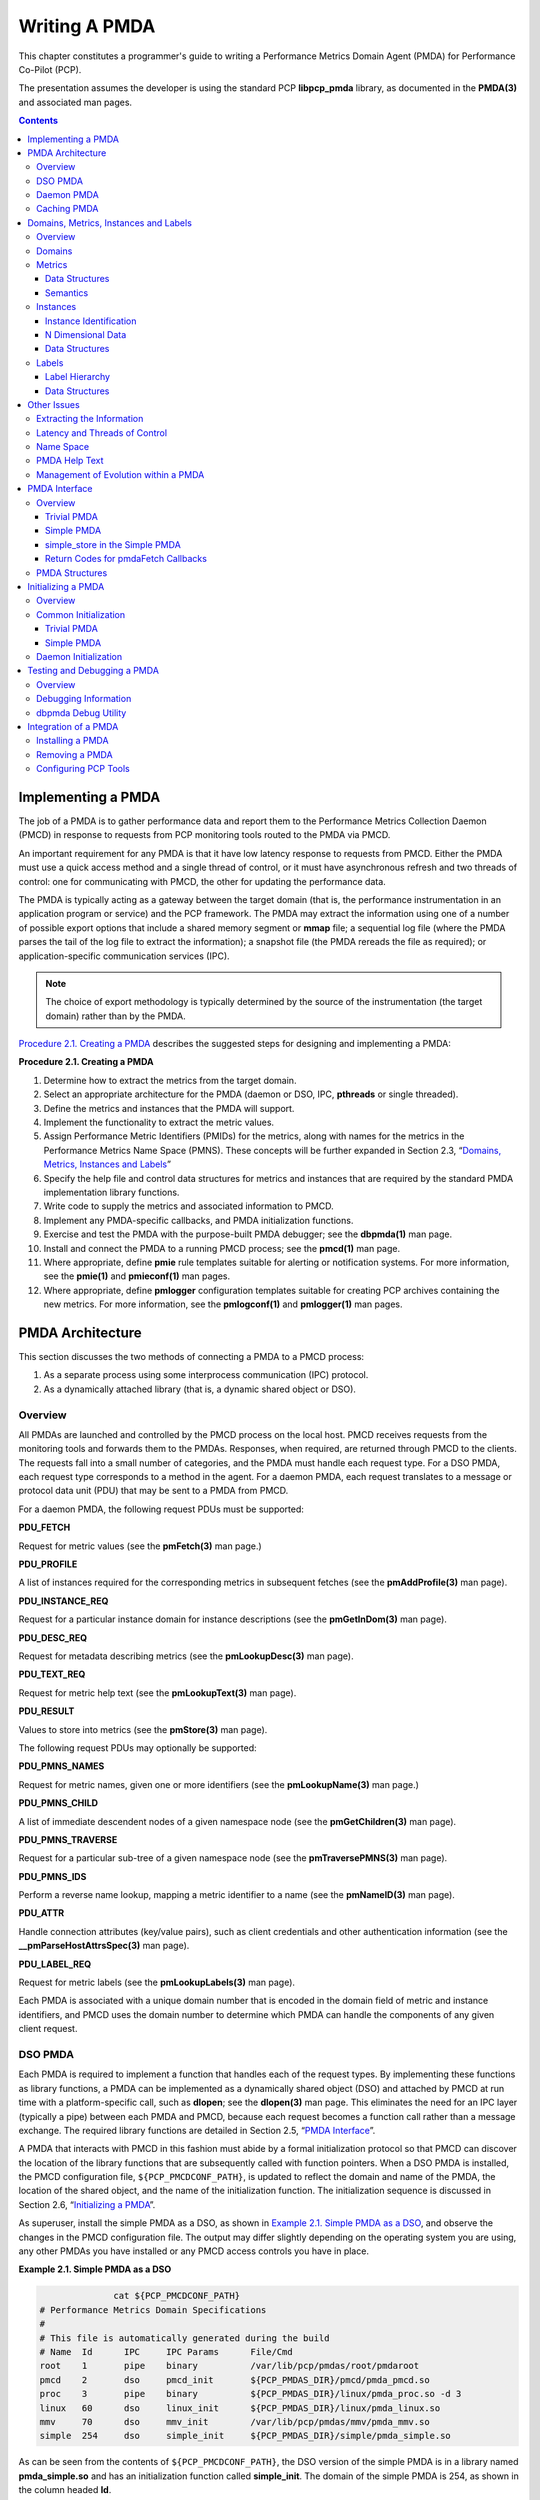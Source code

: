 .. _WritingPMDA:

Writing A PMDA
################

This chapter constitutes a programmer's guide to writing a Performance Metrics Domain Agent (PMDA) for Performance Co-Pilot (PCP).

The presentation assumes the developer is using the standard PCP **libpcp_pmda** library, as documented in the **PMDA(3)** and associated man pages.

.. contents::

Implementing a PMDA
*********************
The job of a PMDA is to gather performance data and report them to the Performance Metrics Collection Daemon (PMCD) in response to requests from PCP monitoring 
tools routed to the PMDA via PMCD.

An important requirement for any PMDA is that it have low latency response to requests from PMCD. Either the PMDA must use a quick access method and a single 
thread of control, or it must have asynchronous refresh and two threads of control: one for communicating with PMCD, the other for updating the performance data.

The PMDA is typically acting as a gateway between the target domain (that is, the performance instrumentation in an application program or service) and the PCP 
framework. The PMDA may extract the information using one of a number of possible export options that include a shared memory segment or **mmap** file; a sequential 
log file (where the PMDA parses the tail of the log file to extract the information); a snapshot file (the PMDA rereads the file as required); or application-specific 
communication services (IPC).

.. note:: The choice of export methodology is typically determined by the source of the instrumentation (the target domain) rather than by the PMDA.

`Procedure 2.1. Creating a PMDA`_ describes the suggested steps for designing and implementing a PMDA:

.. _Procedure 2.1. Creating a PMDA:

**Procedure 2.1. Creating a PMDA**

1. Determine how to extract the metrics from the target domain.

2. Select an appropriate architecture for the PMDA (daemon or DSO, IPC, **pthreads** or single threaded).

3. Define the metrics and instances that the PMDA will support.

4. Implement the functionality to extract the metric values.

5. Assign Performance Metric Identifiers (PMIDs) for the metrics, along with names for the metrics in the Performance Metrics Name Space (PMNS). These concepts 
   will be further expanded in Section 2.3, “`Domains, Metrics, Instances and Labels`_”

6. Specify the help file and control data structures for metrics and instances that are required by the standard PMDA implementation library functions.

7. Write code to supply the metrics and associated information to PMCD.

8. Implement any PMDA-specific callbacks, and PMDA initialization functions.

9. Exercise and test the PMDA with the purpose-built PMDA debugger; see the **dbpmda(1)** man page.

10. Install and connect the PMDA to a running PMCD process; see the **pmcd(1)** man page.

11. Where appropriate, define **pmie** rule templates suitable for alerting or notification systems. For more information, see the **pmie(1)** and **pmieconf(1)** man pages.

12. Where appropriate, define **pmlogger** configuration templates suitable for creating PCP archives containing the new metrics. For more information, see the 
    **pmlogconf(1)** and **pmlogger(1)** man pages.

⁠PMDA Architecture
******************

This section discusses the two methods of connecting a PMDA to a PMCD process:

1. As a separate process using some interprocess communication (IPC) protocol.

2. As a dynamically attached library (that is, a dynamic shared object or DSO).

Overview
==========

All PMDAs are launched and controlled by the PMCD process on the local host. PMCD receives requests from the monitoring tools and forwards them to the PMDAs. 
Responses, when required, are returned through PMCD to the clients. The requests fall into a small number of categories, and the PMDA must handle each request type. 
For a DSO PMDA, each request type corresponds to a method in the agent. For a daemon PMDA, each request translates to a message or protocol data unit (PDU) that 
may be sent to a PMDA from PMCD.

For a daemon PMDA, the following request PDUs must be supported:

**PDU_FETCH**

Request for metric values (see the **pmFetch(3)** man page.)

**PDU_PROFILE**

A list of instances required for the corresponding metrics in subsequent fetches (see the **pmAddProfile(3)** man page).

**PDU_INSTANCE_REQ**

Request for a particular instance domain for instance descriptions (see the **pmGetInDom(3)** man page).

**PDU_DESC_REQ**

Request for metadata describing metrics (see the **pmLookupDesc(3)** man page).

**PDU_TEXT_REQ**

Request for metric help text (see the **pmLookupText(3)** man page).

**PDU_RESULT**

Values to store into metrics (see the **pmStore(3)** man page).

The following request PDUs may optionally be supported:

**PDU_PMNS_NAMES**

Request for metric names, given one or more identifiers (see the **pmLookupName(3)** man page.)

**PDU_PMNS_CHILD**

A list of immediate descendent nodes of a given namespace node (see the **pmGetChildren(3)** man page).

**PDU_PMNS_TRAVERSE**

Request for a particular sub-tree of a given namespace node (see the **pmTraversePMNS(3)** man page).

**PDU_PMNS_IDS**

Perform a reverse name lookup, mapping a metric identifier to a name (see the **pmNameID(3)** man page).

**PDU_ATTR**

Handle connection attributes (key/value pairs), such as client credentials and other authentication information (see the **__pmParseHostAttrsSpec(3)** man page).

**PDU_LABEL_REQ**

Request for metric labels (see the **pmLookupLabels(3)** man page).

Each PMDA is associated with a unique domain number that is encoded in the domain field of metric and instance identifiers, and PMCD uses the domain number to 
determine which PMDA can handle the components of any given client request.

DSO PMDA
==========

Each PMDA is required to implement a function that handles each of the request types. By implementing these functions as library functions, a PMDA can be 
implemented as a dynamically shared object (DSO) and attached by PMCD at run time with a platform-specific call, such as **dlopen**; see the **dlopen(3)** 
man page. This eliminates the need for an IPC layer (typically a pipe) between each PMDA and PMCD, because each request becomes a function call rather than 
a message exchange. The required library functions are detailed in Section 2.5, “`PMDA Interface`_”.

A PMDA that interacts with PMCD in this fashion must abide by a formal initialization protocol so that PMCD can discover the location of the library functions 
that are subsequently called with function pointers. When a DSO PMDA is installed, the PMCD configuration file, ``${PCP_PMCDCONF_PATH}``, is updated to reflect the 
domain and name of the PMDA, the location of the shared object, and the name of the initialization function. The initialization sequence is discussed in 
Section 2.6, “`Initializing a PMDA`_”.

As superuser, install the simple PMDA as a DSO, as shown in `Example 2.1. Simple PMDA as a DSO`_, and observe the changes in the PMCD configuration file. The 
output may differ slightly depending on the operating system you are using, any other PMDAs you have installed or any PMCD access controls you have in place.

.. _Example 2.1. Simple PMDA as a DSO:

**Example 2.1. Simple PMDA as a DSO**

.. sourcecode:: none

               cat ${PCP_PMCDCONF_PATH}
 # Performance Metrics Domain Specifications
 # 
 # This file is automatically generated during the build
 # Name  Id      IPC     IPC Params      File/Cmd
 root    1       pipe    binary          /var/lib/pcp/pmdas/root/pmdaroot
 pmcd    2       dso     pmcd_init       ${PCP_PMDAS_DIR}/pmcd/pmda_pmcd.so
 proc    3       pipe    binary          ${PCP_PMDAS_DIR}/linux/pmda_proc.so -d 3
 linux   60      dso     linux_init      ${PCP_PMDAS_DIR}/linux/pmda_linux.so
 mmv     70      dso     mmv_init        /var/lib/pcp/pmdas/mmv/pmda_mmv.so
 simple  254     dso     simple_init     ${PCP_PMDAS_DIR}/simple/pmda_simple.so
 
As can be seen from the contents of ``${PCP_PMCDCONF_PATH}``, the DSO version of the simple PMDA is in a library named **pmda_simple.so** and has an initialization 
function called **simple_init**. The domain of the simple PMDA is 254, as shown in the column headed **Id**.

.. note:: 
   For some platforms the DSO file name will not be **pmda_simple.so**. On Mac OS X it is **pmda_simple.dylib** and on Windows it is **pmda_simple.dll**.
   
Daemon PMDA
============

A DSO PMDA provides the most efficient communication between the PMDA and PMCD. This approach has some disadvantages resulting from the DSO PMDA being the same 
process as PMCD:

* An error or bug that causes a DSO PMDA to exit also causes PMCD to exit, which affects all connected client tools.

* There is only one thread of control in PMCD; as a result, a computationally expensive PMDA, or worse, a PMDA that blocks for I/O, adversely affects the performance of PMCD.

* PMCD runs as the "pcp" user; so all DSO PMDAs must also run as this user.

* A memory leak in a DSO PMDA also causes a memory leak for PMCD.

Consequently, many PMDAs are implemented as a daemon process.

The **libpcp_pmda** library is designed to allow simple implementation of a PMDA that runs as a separate process. The library functions provide a message passing 
layer acting as a generic wrapper that accepts PDUs, makes library calls using the standard DSO PMDA interface, and sends PDUs. Therefore, you can implement a PMDA 
as a DSO and then install it as either a daemon or a DSO, depending on the presence or absence of the generic wrapper.

The PMCD process launches a daemon PMDA with **fork** and **execv** (or **CreateProcess** on Windows). You can easily connect a pipe to the PMDA using standard 
input and output. The PMCD process may also connect to a daemon PMDA using IPv4 or IPv6 TCP/IP, or UNIX domain sockets if the platform supports that; see the 
**tcp(7), ip(7), ipv6(7)** or **unix(7)** man pages.

As superuser, install the simple PMDA as a daemon process as shown in `Example 2.2. Simple PMDA as a Daemon`_. Again, the output may differ due to operating 
system differences, other PMDAs already installed, or access control sections in the PMCD configuration file.

.. _Example 2.2. Simple PMDA as a Daemon:

**Example 2.2. Simple PMDA as a Daemon**

The specification for the simple PMDA now states the connection type of **pipe** to PMCD and the executable image for the PMDA is ``${PCP_PMDAS_DIR}/simple/pmdasimple``, 
using domain number 253.

.. sourcecode:: none

 # cd ${PCP_PMDAS_DIR}/simple
 # ./Install
 ... 
 Install simple as a daemon or dso agent? [daemon] daemon 
 PMCD should communicate with the daemon via pipe or socket? [pipe] pipe
 ...
 # cat ${PCP_PMCDCONF_PATH}
 # Performance Metrics Domain Specifications
 # 
 # This file is automatically generated during the build
 # Name  Id      IPC     IPC Params      File/Cmd
 root    1       pipe    binary          /var/lib/pcp/pmdas/root/pmdaroot
 pmcd    2       dso     pmcd_init       ${PCP_PMDAS_DIR}/pmcd/pmda_pmcd.so
 proc    3       pipe    binary          ${PCP_PMDAS_DIR}/linux/pmda_proc.so -d 3
 linux   60      dso     linux_init      ${PCP_PMDAS_DIR}/linux/pmda_linux.so
 mmv     70      dso     mmv_init        /var/lib/pcp/pmdas/mmv/pmda_mmv.so
 simple  253     pipe    binary          ${PCP_PMDAS_DIR}/simple/pmdasimple -d 253

Caching PMDA
=============

When either the cost or latency associated with collecting performance metrics is high, the PMDA implementer may choose to trade off the currency of the 
performance data to reduce the PMDA resource demands or the fetch latency time.

One scheme for doing this is called a caching PMDA, which periodically instantiates values for the performance metrics and responds to each request from PMCD 
with the most recently instantiated (or cached) values, as opposed to instantiating current values on demand when the PMCD asks for them.

The Cisco PMDA is an example of a caching PMDA. For additional information, see the contents of the ``${PCP_PMDAS_DIR}/cisco`` directory and the **pmdacisco(1)** 
man page.

Domains, Metrics, Instances and Labels
****************************************

This section defines metrics and instances, discusses how they should be designed for a particular target domain, and shows how to implement support for them.

The examples in this section are drawn from the trivial and simple PMDAs. Refer to the ``${PCP_PMDAS_DIR}/trivial`` and ``${PCP_PMDAS_DIR}/simple`` directories, 
respectively, where both binaries and source code are available.

Overview
==========

*Domains* are autonomous performance areas, such as the operating system or a layered service or a particular application. *Metrics* are raw performance data for 
a domain, and typically quantify activity levels, resource utilization or quality of service. *Instances* are sets of related metrics, as for multiple processors, 
or multiple service classes, or multiple transaction types.

PCP employs the following simple and uniform data model to accommodate the demands of performance metrics drawn from multiple domains:

* Each metric has an identifier that is unique across all metrics for all PMDAs on a particular host.

* Externally, metrics are assigned names for user convenience--typically there is a 1:1 relationship between a metric name and a metric identifier.

* The PMDA implementation determines if a particular metric has a singular value or a set of (zero or more) values. For instance, the metric **hinv.ndisk** 
  counts the number of disks and has only one value on a host, whereas the metric **disk.dev.total** counts disk I/O operations and has one value for each disk 
  on the host.

* If a metric has a set of values, then members of the set are differentiated by instances. The set of instances associated with a metric is an *instance domain*. 
  For example, the set of metrics **disk.dev.total** is defined over an instance domain that has one member per disk spindle.

The selection of metrics and instances is an important design decision for a PMDA implementer. The metrics and instances for a target domain should have the following qualities:

* Obvious to a user

* Consistent across the domain

* Accurately representative of the operational and functional aspects of the domain

For each metric, you should also consider these questions:

* How useful is this value?

* What units give a good sense of scale?

* What name gives a good description of the metric's meaning?

* Can this metric be combined with another to convey the same useful information?

As with all programming tasks, expect to refine the choice of metrics and instances several times during the development of the PMDA.

Domains
========

Each PMDA must be uniquely identified by PMCD so that requests from clients can be efficiently routed to the appropriate PMDA. The unique identifier, the PMDA's 
domain, is encoded within the metrics and instance domain identifiers so that they are associated with the correct PMDA, and so that they are unique, regardless 
of the number of PMDAs that are connected to the PMCD process.

The default domain number for each PMDA is defined in ``${PCP_VAR_DIR}/pmns/stdpmid``. This file is a simple table of PMDA names and their corresponding domain 
number. However, a PMDA does not have to use this domain number--the file is only a guide to help avoid domain number clashes when PMDAs are installed and 
activated.

The domain number a PMDA uses is passed to the PMDA by PMCD when the PMDA is launched. Therefore, any data structures that require the PMDA's domain number must 
be set up when the PMDA is initialized, rather than declared statically. The protocol for PMDA initialization provides a standard way for a PMDA to implement 
this run-time initialization.

.. note::
   Although uniqueness of the domain number in the ``${PCP_PMCDCONF_PATH}`` control file used by PMCD is all that is required for successful starting of PMCD and 
   the associated PMDAs, the developer of a new PMDA is encouraged to add the default domain number for each new PMDA to the ``${PCP_VAR_DIR}/pmns/stdpmid.local`` 
   file and then to run the **Make.stdpmid** script in ``${PCP_VAR_DIR}/pmns`` to recreate ``${PCP_VAR_DIR}/pmns/stdpmid``; this file acts as a repository for 
   documenting the known default domain numbers.
   
Metrics
========

A PMDA provides support for a collection of metrics. In addition to the obvious performance metrics, and the measures of time, activity and resource utilization, 
the metrics should also describe how the target domain has been configured, as this can greatly affect the correct interpretation of the observed performance. For 
example, metrics that describe network transfer rates should also describe the number and type of network interfaces connected to the host (**hinv.ninterface**, 
**network.interface.speed, network.interface.duplex**, and so on)

In addition, the metrics should describe how the PMDA has been configured. For example, if the PMDA was periodically probing a system to measure quality of 
service, there should be metrics for the delay between probes, the number of probes attempted, plus probe success and failure counters. It may also be appropriate 
to allow values to be stored (see the **pmstore(1)** man page) into the delay metric, so that the delay used by the PMDA can be altered dynamically.

Data Structures
----------------

Each metric must be described in a **pmDesc** structure; see the **pmLookupDesc(3)** man page:

.. sourcecode:: none

 typedef struct { 
     pmID        pmid;           /* unique identifier */ 
     int         type;           /* base data type */ 
     pmInDom     indom;          /* instance domain */ 
     int         sem;            /* semantics of value */ 
     pmUnits     units;          /* dimension and units */ 
 } pmDesc;

This structure contains the following fields:

**pmid**

A unique identifier, Performance Metric Identifier (PMID), that differentiates this metric from other metrics across the union of all PMDAs

**type**

A data type indicator showing whether the format is an integer (32 or 64 bit, signed or unsigned); float; double; string; or arbitrary aggregate of binary data

**indom**

An instance domain identifier that links this metric to an instance domain

**sem**

An encoding of the value's semantics (counter, instantaneous, or discrete)

**units**

A description of the value's units based on dimension and scale in the three orthogonal dimensions of space, time, and count (or events)

.. note::
   This information can be observed for metrics from any active PMDA using **pminfo** command line options, for example:

   .. sourcecode:: none

     $ pminfo -d -m network.interface.out.drops

     network.interface.out.drops PMID: 60.3.11
         Data Type: 64-bit unsigned int  InDom: 60.3 0xf000003
         Semantics: counter  Units: count
         
Symbolic constants of the form **PM_TYPE\*, PM_SEM_\*, PM_SPACE_\*, PM_TIME_\***, and **PM_COUNT_\*** are defined in the **<pcp/pmapi.h>** header file. 
You may use them to initialize the elements of a **pmDesc** structure. The **pmID** type is an unsigned integer that can be safely cast to a **__pmID_int** 
structure, which contains fields defining the metric's (PMDA's) domain, cluster, and item number as shown in `Example 2.3. __pmID_int Structure`_:

.. _Example 2.3.  __pmID_int Structure:

**Example 2.3.  __pmID_int Structure**

.. sourcecode:: none

 typedef struct { 
         int             flag:1;
         unsigned int    domain:9;
         unsigned int    cluster:12;
         unsigned int    item:10;
 } __pmID_int;
 
For additional information, see the **<pcp/libpcp.h>** file.

The **flag** field should be ignored. The **domain** number should be set at run time when the PMDA is initialized. The **PMDA_PMID** macro defined in 
**<pcp/pmapi.h>** can be used to set the **cluster** and **item** fields at compile time, as these should always be known and fixed for a particular metric.

.. note::
   The three components of the PMID should correspond exactly to the three-part definition of the PMID for the corresponding metric in the PMNS described in Section 2.4.3, “`Name Space`_”.

A table of **pmdaMetric** structures should be defined within the PMDA, with one structure per metric as shown in `Example 2.4. pmdaMetric Structure`_.

.. _Example 2.4. pmdaMetric Structure:

**Example 2.4. pmdaMetric Structure**

.. sourcecode:: none

 typedef struct { 
     void        *m_user;        /* for users external use */ 
     pmDesc      m_desc;         /* metric description */ 
 } pmdaMetric;
 
This structure contains a **pmDesc** structure and a handle that allows PMDA-specific structures to be associated with each metric. For example, **m_user** 
could be a pointer to a global variable containing the metric value, or a pointer to a function that may be called to instantiate the metric's value.

The trivial PMDA, shown in `Example 2.5. Trivial PMDA`_, has only a singular metric (that is, no instance domain):

.. _Example 2.5. Trivial PMDA:

**Example 2.5. Trivial PMDA**

.. sourcecode:: none

 static pmdaMetric metrictab[] = {
 /* time */
  { NULL,
    { PMDA_PMID(0, 1), PM_TYPE_U32, PM_INDOM_NULL, PM_SEM_INSTANT,
      PMDA_PMUNITS(0, 1, 0, 0, PM_TIME_SEC, 0) }, },
 };
 
This single metric (**trivial.time**) has the following:

* A PMID with a cluster of 0 and an item of 1. Note that this is not yet a complete PMID, the domain number which identifies the PMDA will be combined with it at runtime.

* An unsigned 32-bit integer (**PM_TYPE_U32**)

* A singular value and hence no instance domain (**PM_INDOM_NULL**)

* An instantaneous semantic value (**PM_SEM_INSTANT**)

* Dimension “time” and the units “seconds”

Semantics
-----------

The metric's semantics describe how PCP tools should interpret the metric's value. The following are the possible semantic types:

* Counter (**PM_SEM_COUNTER**)

* Instantaneous value (**PM_SEM_INSTANT**)

* Discrete value (**PM_SEM_DISCRETE**)

A counter should be a value that monotonically increases (or monotonically decreases, which is less likely) with respect to time, so that the rate of change 
should be used in preference to the actual value. Rate conversion is not appropriate for metrics with instantaneous values, as the value is a snapshot and there 
is no basis for assuming any values that might have been observed between snapshots. Discrete is similar to instantaneous; however, once observed it is presumed 
the value will persist for an extended period (for example, system configuration, static tuning parameters and most metrics with non-numeric values).

For a given time interval covering six consecutive timestamps, each spanning two units of time, the metric values in `Example 2.6. Effect of Semantics on a Metric`_ 
are exported from a PMDA (“N/A” implies no value is available):

.. _Example 2.6. Effect of Semantics on a Metric:

**Example 2.6. Effect of Semantics on a Metric**

.. sourcecode:: none

 Timestamps:         1   3   5   7   9  11 
 Value:             10  30  60  80  90 N/A
 
The default display of the values would be as follows:

.. sourcecode:: none

 Timestamps:         1   3   5   7   9  11 
 Semantics: 
 Counter           N/A  10  15  10   5 N/A 
 Instantaneous      10  30  60  80  90 N/A 
 Discrete           10  30  60  80  90  90
 
Note that these interpretations of metric semantics are performed by the monitor tool, automatically, before displaying a value and they are not transformations 
that the PMDA performs.

Instances
==========

Singular metrics have only one value and no associated instance domain. Some metrics contain a set of values that share a common set of semantics for a specific 
instance, such as one value per processor, or one value per disk spindle, and so on.

.. note::
   The PMDA implementation is solely responsible for choosing the instance identifiers that differentiate instances within the instance domain. The PMDA is also 
   responsible for ensuring the uniqueness of instance identifiers in any instance domain, as described in Section 2.3.4.1, “`Instance Identification`_”.
   
Instance Identification
------------------------

Consistent interpretation of instances and instance domains require a few simple rules to be followed by PMDA authors. The PMDA library provides a series of 
**pmdaCache** routines to assist.

* Each internal instance identifier (numeric) must be a unique 31-bit number.

* The external instance name (string) must be unique.

* When the instance name contains a space, the name to the left of the first space (the short name) must also be unique.

* Where an external instance name corresponds to some object or entity, there is an expectation that the association between the name and the object is fixed.

* It is preferable, although not mandatory, for the association between and external instance name (string) and internal instance identifier (numeric) to be persistent.

N Dimensional Data
--------------------

Where the performance data can be represented as scalar values (singular metrics) or one-dimensional arrays or lists (metrics with an instance domain), the PCP 
framework is more than adequate. In the case of metrics with an instance domain, each array or list element is associated with an instance from the instance 
domain.

To represent two or more dimensional arrays, the coordinates must be one of the following:

* Mapped onto one dimensional coordinates.
* Enumerated into the Performance Metrics Name Space (PMNS).

For example, this 2 x 3 array of values called M can be represented as instances 1,..., 6 for a metric M:

.. sourcecode:: none

  M[1]   M[2]   M[3] 
  M[4]   M[5]   M[6]

Or they can be represented as instances 1, 2, 3 for metric M1 and instances 1, 2, 3 for metric M2:

.. sourcecode:: none

  M1[1]  M1[2]  M1[3] 
  M2[1]  M2[2]  M2[3]

The PMDA implementer must decide and consistently export this encoding from the N-dimensional instrumentation to the 1-dimensional data model of the PCP. The use 
of metric label metadata - arbitrary key/value pairs - allows the implementer to capture the higher dimensions of the performance data.

In certain special cases (for example, such as for a histogram), it may be appropriate to export an array of values as raw binary data (the type encoding in the 
descriptor is **PM_TYPE_AGGREGATE**). However, this requires the development of special PMAPI client tools, because the standard PCP tools have no knowledge of 
the structure and interpretation of the binary data. The usual issues of platform-depdendence must also be kept in mind for this case - endianness, word-size, 
alignment and so on - the (possibly remote) special PMAPI client tools may need this information in order to decode the data successfully.

Data Structures
-----------------

If the PMDA is required to support instance domains, then for each instance domain the unique internal instance identifier and external instance identifier should 
be defined using a **pmdaInstid** structure as shown in `Example 2.7. pmdaInstid Structure`_:

.. _Example 2.7.  pmdaInstid Structure:

**Example 2.7.  pmdaInstid Structure**

.. sourcecode:: none

 typedef struct { 
     int         i_inst;         /* internal instance identifier */ 
     char        *i_name;        /* external instance identifier */ 
 } pmdaInstid;

The **i_inst** instance identifier must be a unique integer within a particular instance domain.

The complete instance domain description is specified in a **pmdaIndom** structure as shown in `Example 2.8. pmdaIndom Structure`_:

.. _Example 2.8.  pmdaIndom Structure:

**Example 2.8.  pmdaIndom Structure**

.. sourcecode:: none

 typedef struct { 
     pmInDom     it_indom;       /* indom, filled in */ 
     int         it_numinst;     /* number of instances */ 
     pmdaInstid  *it_set;        /* instance identifiers */ 
 } pmdaIndom;
 
The **it_indom** element contains a **pmInDom** that must be unique across every PMDA. The other fields of the **pmdaIndom** structure are the number of instances 
in the instance domain and a pointer to an array of instance descriptions.

`Example 2.9. __pmInDom_int Structure`_ shows that the **pmInDom** can be safely cast to **__pmInDom_int**, which specifies the PMDA's domain and the instance 
number within the PMDA:

.. _Example 2.9. __pmInDom_int Structure:

**Example 2.9. __pmInDom_int Structure**

.. sourcecode:: none

 typedef struct { 
         int             flag:1;
         unsigned int    domain:9;   /* the administrative PMD */ 
         unsigned int    serial:22;  /* unique within PMD */         
 } __pmInDom_int;
 
As with metrics, the PMDA domain number is not necessarily known until run time; so the **domain** field must be set up when the PMDA is initialized.

For information about how an instance domain may also be associated with more than one metric, see the **pmdaInit(3)** man page.

The simple PMDA, shown in `Example 2.10. Simple PMDA`_, has five metrics and two instance domains of three instances.

.. _Example 2.10. Simple PMDA:

**Example 2.10. Simple PMDA**

.. sourcecode:: none

 /* 
  * list of instances 
  */ 
 static pmdaInstid color[] = {
     { 0, “red” }, { 1, “green” }, { 2, “blue” }
 };
 static pmdaInstid       *timenow = NULL;
 static unsigned int     timesize = 0;
 /*
  * list of instance domains
  */
 static pmdaIndom indomtab[] = {
 #define COLOR_INDOM     0
     { COLOR_INDOM, 3, color },
 #define NOW_INDOM       1
    { NOW_INDOM, 0, NULL },
 };
 /*
  * all metrics supported in this PMDA - one table entry for each
  */
 static pmdaMetric metrictab[] = {
 /* numfetch */
     { NULL,
       { PMDA_PMID(0, 0), PM_TYPE_U32, PM_INDOM_NULL, PM_SEM_INSTANT,
        PMDA_PMUNITS(0, 0, 0, 0, 0, 0) }, },
 /* color */
     { NULL,
       { PMDA_PMID(0, 1), PM_TYPE_32, COLOR_INDOM, PM_SEM_INSTANT,
         PMDA_PMUNITS(0, 0, 0, 0, 0, 0) }, },
 /* time.user */
     { NULL,
       { PMDA_PMID(1, 2), PM_TYPE_DOUBLE, PM_INDOM_NULL, PM_SEM_COUNTER,
         PMDA_PMUNITS(0, 1, 0, 0, PM_TIME_SEC, 0) }, },
 /* time.sys */
     { NULL,
       { PMDA_PMID(1,3), PM_TYPE_DOUBLE, PM_INDOM_NULL, PM_SEM_COUNTER,
         PMDA_PMUNITS(0, 1, 0, 0, PM_TIME_SEC, 0) }, },
 /* now */
     { NULL,
       { PMDA_PMID(2,4), PM_TYPE_U32, NOW_INDOM, PM_SEM_INSTANT,
         PMDA_PMUNITS(0, 0, 0, 0, 0, 0) }, },
 };

The metric **simple.color** is associated, via **COLOR_INDOM**, with the first instance domain listed in **indomtab**. PMDA initialization assigns the correct 
domain portion of the instance domain identifier in **indomtab[0].it_indom** and **metrictab[1].m_desc.indom**. This instance domain has three instances: red, green, 
and blue.

The metric **simple.now** is associated, via **NOW_INDOM**, with the second instance domain listed in **indomtab**. PMDA initialization assigns the correct domain 
portion of the instance domain identifier in **indomtab[1].it_indom** and **metrictab[4].m_desc.indom**. This instance domain is dynamic and initially has no 
instances.

All other metrics are singular, as specified by **PM_INDOM_NULL**.

In some cases an instance domain may vary dynamically after PMDA initialization (for example, **simple.now**), and this requires some refinement of the default 
functions and data structures of the **libpcp_pmda** library. Briefly, this involves providing new functions that act as wrappers for **pmdaInstance** and **pmdaFetch** 
while understanding the dynamics of the instance domain, and then overriding the instance and fetch methods in the **pmdaInterface** structure during PMDA 
initialization.

For the simple PMDA, the wrapper functions are **simple_fetch** and **simple_instance**, and defaults are over-ridden by the following assignments in the 
**simple_init** function:

.. sourcecode:: none

 dp->version.any.fetch = simple_fetch;
 dp->version.any.instance = simple_instance;
 
Labels
=======

Metrics and instances can be further described through the use of metadata labels, which are arbitrary name:value pairs associated with individual metrics and 
instances. There are several applications of this concept, but one of the most important is the ability to differentiate the components of a multi-dimensional 
instance name, such as the case of the **mem.zoneinfo.numa_hit** metric which has one value per memory zone, per NUMA node.

Consider `Example 2.11. Multi-dimensional Instance Domain Labels`_:

.. _Example 2.11. Multi-dimensional Instance Domain Labels:

**Example 2.11. Multi-dimensional Instance Domain Labels**

.. sourcecode:: none
 
  $ pminfo -l mem.zoneinfo.numa_hit
 
  mem.zoneinfo.numa_hit
     inst [0 or "DMA::node0"] labels {"device_type":["numa_node","memory"],"indom_name":"per zone per numa_node","numa_node":0,"zone":"DMA"}
     inst [1 or "Normal::node0"] labels {"device_type":["numa_node","memory"],"indom_name":"per zone per numa_node","numa_node":0,"zone":"Normal"}
     inst [2 or "DMA::node1"] labels {"device_type":["numa_node","memory"],"indom_name":"per zone per numa_node","numa_node":1,"zone":"DMA"}
     inst [3 or "Normal::node1"] labels {"device_type":["numa_node","memory"],"indom_name":"per zone per numa_node","numa_node":1,"zone":"Normal"}

.. note::
   The metric labels used here individually describe the memory zone and NUMA node associated with each instance.

The PMDA implementation is only partially responsible for choosing the label identifiers that differentiate components of metrics and instances within an instance 
domain. Label sets for a singleton metric or individual instance of a set-valued metric are formed from a label hierarchy, which includes global labels applied to 
all metrics and instances from one PMAPI context.

Labels are stored and communicated within PCP using JSONB format. This format is a restricted form of JSON suitable for indexing and other operations. In JSONB 
form, insignificant whitespace is discarded, and the order of label names is not preserved. Within the PMCS a lexicographically sorted key space is always 
maintained, however. Duplicate label names are not permitted. The label with highest precedence is the only one presented. If duplicate names are presented at 
the same hierarchy level, only one will be preserved (exactly which one wins is arbitrary, so do not rely on this).

Label Hierarchy
----------------

The set of labels associated with any singleton metric or instance is formed by merging the sets of labels at each level of a hierarchy. The lower levels of the 
hierarchy have highest precendence when merging overlapping (duplicate) label names:

* Global context labels (as reported by the **pmcd.labels** metric) are the lowest precedence. The PMDA implementor has no influence over labels at this level of 
  the hierarchy, and these labels are typically supplied by **pmcd** from **/etc/pcp/labels** files.

* Domain labels, for all metrics and instances of a PMDA, are the next highest precedence.

* Instance Domain labels, associated with an InDom, are the next highest precedence.

* Metric cluster labels, associated with a PMID cluster, are the next highest precedence.

* Metric item labels, associated with an individual PMID, are the next highest precedence.

* Instance labels, associated with a metric instance identifier, have the highest precedence.

Data Structures
-----------------

In any PMDA that supports labels at any level of the hierarchy, each individual label (one name:value pair) requires a **pmLabel** structure as shown in `Example 2.12. pmLabel Structure`_:

.. _Example 2.12. pmLabel Structure:

**Example 2.12. pmLabel Structure**

.. sourcecode:: none

 typedef struct { 
     uint     name : 16;      /* label name offset in JSONB string */
     uint     namelen : 8;    /* length of name excluding the null */
     uint     flags : 8;      /* information about this label */
     uint     value : 16;     /* offset of the label value */
     uint     valuelen : 16;  /* length of value in bytes */
 } pmLabel;

The **flags** field is a bitfield identifying the hierarchy level and whether this name:value pair is intrinsic (optional) or extrinsic (part of the mandatory, 
identifying metadata for the metric or instance). All other fields are offsets and lengths in the JSONB string from an associated **pmLabelSet** structure.

Zero or more labels are specified via a label set, in a **pmLabelSet** structure as shown in `Example 2.13. pmLabelSet Structure`_:

.. _Example 2.13. pmLabelSet Structure:

**Example 2.13. pmLabelSet Structure**

.. sourcecode:: none

 typedef struct { 
     uint     inst;          /* PM_IN_NULL or the instance ID */ 
     int      nlabels;       /* count of labels or error code */
     char     *json;         /* JSONB formatted labels string */
     uint     jsonlen : 16;  /* JSON string length byte count */
     uint     padding : 16;  /* zero, reserved for future use */
     pmLabel  *labels;       /* indexing into the JSON string */
 } pmLabelSet;
 
This provides information about the set of labels associated with an entity (context, domain, indom, metric cluster, item or instance). The entity will be from 
any one level of the label hierarchy. If at the lowest hierarchy level (which happens to be highest precedence - instances) then the **inst** field will contain 
an actual instance identifier instead of PM_IN_NULL.

For information about how a label can be associated with each level of the hierarchy, see the **pmdaLabel(3)** man page.

The simple PMDA, shown in `Example 2.14. Simple PMDA`_, associates labels at the domain, indom and instance levels of the hierarhy.

.. _Example 2.14. Simple PMDA:

**Example 2.14. Simple PMDA**

.. sourcecode:: none

 static int
 simple_label(int ident, int type, pmLabelSet **lpp, pmdaExt *pmda)
 {
     int         serial;
 
     switch (type) {
     case PM_LABEL_DOMAIN:
         pmdaAddLabels(lpp, "{"role":"testing"}");
         break;
     case PM_LABEL_INDOM:
         serial = pmInDom_serial((pmInDom)ident);
         if (serial == COLOR_INDOM) {
             pmdaAddLabels(lpp, "{"indom_name":"color"}");
             pmdaAddLabels(lpp, "{"model":"RGB"}");
         }
         if (serial == NOW_INDOM) {
             pmdaAddLabels(lpp, "{"indom_name":"time"}");
             pmdaAddLabels(lpp, "{"unitsystem":"SI"}");
         }
         break;
     case PM_LABEL_CLUSTER:
     case PM_LABEL_ITEM:
         /* no labels to add for these types, fall through */
     default:
         break;
     }
     return pmdaLabel(ident, type, lpp, pmda);
 }
 
 static int
 simple_labelCallBack(pmInDom indom, unsigned int inst, pmLabelSet **lp)
 {
     struct timeslice *tsp;
 
     if (pmInDom_serial(indom) != NOW_INDOM)
         return 0;
     if (pmdaCacheLookup(indom, inst, NULL, (void *)&tsp) != PMDA_CACHE_ACTIVE)
         return 0;
     /* SI units label, value: sec (seconds), min (minutes), hour (hours) */
     return pmdaAddLabels(lp, "{"units":"%s"}", tsp-<tm_name);
 }
 
The **simple_labelCallBack** function is called indirectly via **pmdaLabel** for each instance of the **NOW_INDOM**. PMDA initialization ensures these functions 
are registered with the global PMDA interface structure for use when handling label requests, by the following assignments in the **simple_init** function:

.. sourcecode:: none

 dp->version.seven.label = simple_label;
 pmdaSetLabelCallBack(dp, simple_labelCallBack);
 
Other Issues
*************

Other issues include extracting the information, latency and threads of control, Name Space, PMDA help text, and management of evolution within a PMDA.

Extracting the Information
============================

A suggested approach to writing a PMDA is to write a standalone program to extract the values from the target domain and then incorporate this program into the 
PMDA framework. This approach avoids concurrent debugging of two distinct problems:

1. Extraction of the data

2. Communication with PMCD

These are some possible ways of exporting the data from the target domain:

* Accumulate the performance data in a public shared memory segment.

* Write the performance data to the end of a log file.

* Periodically rewrite a file with the most recent values for the performance data.

* Implement a protocol that allows a third party to connect to the target application, send a request, and receive new performance data.

* If the data is in the operating system kernel, provide a kernel interface (preferred) to export the performance data.

Most of these approaches require some further data processing by the PMDA.

Latency and Threads of Control
===============================

The PCP protocols expect PMDAs to return the current values for performance metrics when requested, and with short delay (low latency). For some target domains, 
access to the underlying instrumentation may be costly or involve unpredictable delays (for example, if the real performance data is stored on some remote host or 
network device). In these cases, it may be necessary to separate probing for new performance data from servicing PMCD requests.

An architecture that has been used successfully for several PMDAs is to create one or more child processes to obtain information while the main process 
communicates with PMCD.

At the simplest deployment of this arrangement, the two processes may execute without synchronization. Threads have also been used as a more portable multithreading 
mechanism; see the **pthreads(7)** man page.

By contrast, a complex deployment would be one in which the refreshing of the metric values must be atomic, and this may require double buffering of the data 
structures. It also requires coordination between parent and child processes.

.. warning::
   Since certain data structures used by the PMDA library are not thread-aware, only one PMDA thread of control should call PMDA library functions - this would 
   typically be the thread servicing requests from PMCD.

One caveat about this style of caching PMDA--in this (special) case it is better if the PMDA converts counts to rates based upon consecutive periodic sampling 
from the underlying instrumentation. By exporting precomputed rate metrics with instantaneous semantics, the PMDA prevents the PCP monitor tools from computing 
their own rates upon consecutive PMCD fetches (which are likely to return identical values from a caching PMDA). The finer points of metric semantics are 
discussed in Section 2.3.3.2, “`Semantics`_”

Name Space
===========

The PMNS file defines the name space of the PMDA. It is a simple text file that is used during installation to expand the Name Space of the PMCD process. The 
format of this file is described by the **pmns(5)** man page and its hierarchical nature, syntax, and helper tools are further described in the *Performance Co-Pilot User's and Administrator's Guide*.

Client processes will not be able to access the PMDA metrics if the PMNS file is not installed as part of the PMDA installation procedure on the collector host. 
The installed list of metric names and their corresponding PMIDs can be found in ``${PCP_VAR_DIR}/pmns/root``.

`Example 2.15. pmns File for the Simple PMDA`_ shows the simple PMDA, which has five metrics:

Three metrics immediately under the **simple** node

Two metrics under another non-terminal node called **simple.time**

.. _Example 2.15. pmns File for the Simple PMDA:

**Example 2.15. pmns File for the Simple PMDA**

.. sourcecode:: none

 simple {
     numfetch    SIMPLE:0:0
     color       SIMPLE:0:1
     time
     now         SIMPLE:2:4
 }
 simple.time {
     user        SIMPLE:1:2
     sys         SIMPLE:1:3
 }

Metrics that have different clusters do not have to be specified in different subtrees of the PMNS. `Example 2.16. Alternate pmns File for the Simple PMDA`_ 
shows an alternative PMNS for the simple PMDA:

.. _Example 2.16. Alternate pmns File for the Simple PMDA:

**Example 2.16. Alternate pmns File for the Simple PMDA**

.. sourcecode:: none

 simple { 
     numfetch    SIMPLE:0:0 
     color       SIMPLE:0:1 
     usertime    SIMPLE:1:2 
     systime     SIMPLE:1:3 
 }

In this example, the **SIMPLE** macro is replaced by the domain number listed in ``${PCP_VAR_DIR}/pmns/stdpmid`` for the corresponding PMDA during installation 
(for the simple PMDA, this would normally be the value 253).

If the PMDA implementer so chooses, all or a subset of the metric names and identifiers can be specified programatically. In this situation, a special asterisk 
syntax is used to denote those subtrees which are to be handles this way. `Example 2.17. Dynamic metrics pmns File for the Simple PMDA`_ shows this dynamic 
namespace syntax, for all metrics in the simple PMDA:

.. _Example 2.17. Dynamic metrics pmns File for the Simple PMDA:

**Example 2.17. Dynamic metrics pmns File for the Simple PMDA**

.. sourcecode:: none

 simple         SIMPLE:*:*
 
In this example, like the one before, the **SIMPLE** macro is replaced by the domain number, and all (simple.*) metric namespace operations must be handled by 
the PMDA. This is in contrast to the static metric name model earlier, where the host-wide PMNS file is updated and used by PMCD, acting on behalf of the agent.

⁠PMDA Help Text
===============

For each metric defined within a PMDA, the PMDA developer is strongly encouraged to provide both terse and extended help text to describe the metric, and perhaps 
provide hints about the expected value ranges.

The help text is used to describe each metric in the visualization tools and **pminfo** with the **-T** option. The help text, such as the help text for the 
simple PMDA in `Example 2.18. Help Text for the Simple PMDA`_, is specified in a specially formatted file, normally called **help**. This file is converted to 
the expected run-time format using the **newhelp** command; see the **newhelp(1)** man page. Converted help text files are usually placed in the PMDA's directory 
below ``${PCP_PMDAS_DIR}`` as part of the PMDA installation procedure.

.. _Example 2.18. Help Text for the Simple PMDA:

**Example 2.18. Help Text for the Simple PMDA**

The two instance domains and five metrics have a short and a verbose description. Each entry begins with a line that starts with the character “@” and is followed 
by either the metric name (**simple.numfetch**) or a symbolic reference to the instance domain number (**SIMPLE.1**), followed by the short description. The verbose 
description is on the following lines, terminated by the next line starting with “@” or end of file:

.. sourcecode:: none

 @ SIMPLE.0 Instance domain “colour” for simple PMDA
 Universally 3 instances, “red” (0), “green” (1) and “blue” (3).
 
 @ SIMPLE.1 Dynamic instance domain “time” for simple PMDA
 An instance domain is computed on-the-fly for exporting current time
 information. Refer to the help text for simple.now for more details.
 
 @ simple.numfetch Number of pmFetch operations.
 The cumulative number of pmFetch operations directed to “simple” PMDA.
 
 This counter may be modified with pmstore(1).
 
 @ simple.color Metrics which increment with each fetch
 This metric has 3 instances, designated “red”, “green” and “blue”.
 
 The value of the metric is monotonic increasing in the range 0 to
 255, then back to 0.  The different instances have different starting
 values, namely 0 (red), 100 (green) and 200 (blue).
 
 The metric values my be altered using pmstore(1).
 
 @ simple.time.user Time agent has spent executing user code
 The time in seconds that the CPU has spent executing agent user code.
 
 @ simple.time.sys Time agent has spent executing system code
 The time in seconds that the CPU has spent executing agent system code.
 
 @ simple.now Time of day with a configurable instance domain
 The value reflects the current time of day through a dynamically
 reconfigurable instance domain.  On each metric value fetch request,
 the agent checks to see whether the configuration file in
 ${PCP_PMDAS_DIR}/simple/simple.conf has been modified - if it has then
 the file is re-parsed and the instance domain for this metric is again
 constructed according to its contents.
 
 This configuration file contains a single line of comma-separated time
 tokens from this set:
   “sec”  (seconds after the minute),
   “min”  (minutes after the hour),
   “hour” (hour since midnight).
 
 An example configuration file could be:  sec,min,hour
 and in this case the simple.now metric would export values for the
 three instances “sec”, “min” and “hour” corresponding respectively to
 the components seconds, minutes and hours of the current time of day.
 
 The instance domain reflects each token present in the file, and the
 values reflect the time at which the PMDA processes the fetch.
 
Management of Evolution within a PMDA
======================================

Evolution of a PMDA, or more particularly the underlying instrumentation to which it provides access, over time naturally results in the appearance of new metrics 
and the disappearance of old metrics. This creates potential problems for PMAPI clients and PCP tools that may be required to interact with both new and former 
versions of the PMDA.

The following guidelines are intended to help reduce the complexity of implementing a PMDA in the face of evolutionary change, while maintaining predictability 
and semantic coherence for tools using the PMAPI, and for end users of those tools.

* Try to support as full a range of metrics as possible in every version of the PMDA. In this context, *support* means responding sensibly to requests, even if 
  the underlying instrumentation is not available.

* If a metric is not supported in a given version of the underlying instrumentation, the PMDA should respond to **pmLookupDesc** requests with a **pmDesc** 
  structure whose **type** field has the special value **PM_TYPE_NOSUPPORT**. Values of fields other than **pmid** and **type** are immaterial, but 
  `Example 2.19. Setting Values`_ is typically benign:
  
.. _Example 2.19. Setting Values:

**Example 2.19. Setting Values**

.. sourcecode:: none
 
 pmDesc dummy = { 
      .pmid  = PMDA_PMID(3,0),           /* pmid, fill this in */
      .type  = PM_TYPE_NOSUPPORT,        /* this is the important part */
      .indom = PM_INDOM_NULL,            /* singular,causes no problems */
      .sem   = 0,                        /* no semantics */
      .units = PMDA_PMUNITS(0,0,0,0,0,0) /* no units */
 };

* If a metric lacks support in a particular version of the underlying instrumentation, the PMDA should respond to **pmFetch** requests with a **pmResult** in which 
  no values are returned for the unsupported metric. This is marginally friendlier than the other semantically acceptable option of returning an illegal PMID error 
  or **PM_ERR_PMID**.

* Help text should be updated with annotations to describe different versions of the underlying product, or product configuration options, for which a specific 
  metric is available. This is so **pmLookupText** can always respond correctly.

* The **pmStore** operation should fail with return status of **PM_ERR_PERMISSION** if a user or application tries to amend the value of an unsupported metric.

* The value extraction, conversion, and printing functions (**pmExtractValue, pmConvScale, pmAtomStr, pmTypeStr**, and **pmPrintValue**) return the **PM_ERR_CONV** 
  error or an appropriate diagnostic string, if an attempt is made to operate on a value for which **type** is **PM_TYPE_NOSUPPORT**.

* If performance tools take note of the **type** field in the **pmDesc** structure, they should not manipulate values for unsupported metrics. Even if tools ignore 
  **type** in the metric's description, following these development guidelines ensures that no misleading value is ever returned; so there is no reason to call the 
  extraction, conversion, and printing functions.
  
PMDA Interface
****************

This section describes an interface for the request handling callbacks in a PMDA. This interface is used by PMCD for communicating with DSO PMDAs and is also used 
by daemon PMDAs with **pmdaMain**.

Overview
==========

Both daemon and DSO PMDAs must handle multiple request types from PMCD. A daemon PMDA communicates with PMCD using the PDU protocol, while a DSO PMDA defines 
callbacks for each request type. To avoid duplicating this PDU processing (in the case of a PMDA that can be installed either as a daemon or as a DSO), and to 
allow a consistent framework, **pmdaMain** can be used by a daemon PMDA as a wrapper to handle the communication protocol using the same callbacks as a DSO PMDA. 
This allows a PMDA to be built as both a daemon and a DSO, and then to be installed as either.

To further simplify matters, default callbacks are declared in **<pcp/pmda.h>**:

+------------------+
| pmdaFetch        |
+------------------+
| pmdaProfile      |
+------------------+
| pmdaInstance     |
+------------------+
| pmdaDesc         |
+------------------+
| pmdaText         |
+------------------+
| pmdaStore        |
+------------------+
| pmdaPMID         |
+------------------+
| pmdaName         |
+------------------+
| pmdaChildren     |
+------------------+
| pmdaAttribute    |
+------------------+
| pmdaLabel        |
+------------------+

Each callback takes a **pmdaExt** structure as its last argument. This structure contains all the information that is required by the default callbacks in most 
cases. The one exception is **pmdaFetch**, which needs an additional callback to instantiate the current value for each supported combination of a performance 
metric and an instance.

Therefore, for most PMDAs all the communication with PMCD is automatically handled by functions in **libpcp.so** and **libpcp_pmda.so**.

Trivial PMDA
-------------

The trivial PMDA uses all of the default callbacks as shown in `Example 2.20. Request Handling Callbacks in the Trivial PMDA`_. The additional callback for 
**pmdaFetch** is defined as **trivial_fetchCallBack**:

.. _Example 2.20. Request Handling Callbacks in the Trivial PMDA:

**Example 2.20. Request Handling Callbacks in the Trivial PMDA**

.. sourcecode:: none

 static int
 trivial_fetchCallBack(pmdaMetric *mdesc, unsigned int inst, pmAtomValue *atom)
 {
    __pmID_int      *idp = (__pmID_int *)&(mdesc->m_desc.pmid);
 
    if (idp->cluster != 0 || idp->item != 0)
        return PM_ERR_PMID;
    if (inst != PM_IN_NULL)
        return PM_ERR_INST;
    atom->l = time(NULL);
    return 0;
 }

This function checks that the PMID and instance are valid, and then places the metric value for the current time into the **pmAtomValue** structure.

The callback is set up by a call to **pmdaSetFetchCallBack** in **trivial_init**. As a rule of thumb, the API routines with named ending with **CallBack** are 
helpers for the higher PDU handling routines like **pmdaFetch**. The latter are set directly using the PMDA Interface Structures, as described in Section 
2.5.2, “`PMDA Structures`_”.

Simple PMDA
-------------

The simple PMDA callback for **pmdaFetch** is more complicated because it supports more metrics, some metrics are instantiated with each fetch, and one instance 
domain is dynamic. The default **pmdaFetch** callback, shown in `Example 2.21. Request Handling Callbacks in the Simple PMDA`_, is replaced by **simple_fetch** 
in **simple_init**, which increments the number of fetches and updates the instance domain for **INDOM_NOW** before calling **pmdaFetch**:

.. _Example 2.21. Request Handling Callbacks in the Simple PMDA:

**Example 2.21. Request Handling Callbacks in the Simple PMDA**

.. sourcecode:: none
 
 static int
 simple_fetch(int numpmid, pmID pmidlist[], pmResult **resp, pmdaExt *pmda)
 {
     numfetch++;
     simple_timenow_check();
     simple_timenow_refresh();
     return pmdaFetch(numpmid, pmidlist, resp, pmda);
 }

The callback for **pmdaFetch** is defined as **simple_fetchCallBack**. The PMID is extracted from the **pmdaMetric** structure, and if valid, the appropriate field 
in the **pmAtomValue** structure is set. The available types and associated fields are described further in Section 3.4, “`Performance Metric Descriptions`_” and 
:ref:`Example 3.18. pmAtomValue Structure`.

.. note::
   Note that PMID validity checking need only check the cluster and item numbers, the domain number is guaranteed to be valid and the PMDA should make no 
   assumptions about the actual domain number being used at this point.

The **simple.numfetch** metric has no instance domain and is easily handled first as shown in `Example 2.22. simple.numfetch Metric`_:

.. _Example 2.22. simple.numfetch Metric:

**Example 2.22. simple.numfetch Metric**

.. sourcecode:: none

 static int
 simple_fetchCallBack(pmdaMetric *mdesc, unsigned int inst, pmAtomValue *atom)
 {
    int             i;
    static int      oldfetch;
    static double   usr, sys;
    __pmID_int      *idp = (__pmID_int *)&(mdesc->m_desc.pmid);
 
    if (inst != PM_IN_NULL &&
        !(idp->cluster == 0 && idp->item == 1) &&
        !(idp->cluster == 2 && idp->item == 4))
        return PM_ERR_INST;
    if (idp->cluster == 0) {
        if (idp->item == 0) {                   /* simple.numfetch */
            atom->l = numfetch;
        }

In `Example 2.23. simple.color Metric`_, the **inst** parameter is used to specify which instance is required for the **simple.color** metric:

.. _Example 2.23. simple.color Metric:

**Example 2.23. simple.color Metric**

.. sourcecode:: none


       else if (idp->item == 1) {              /* simple.color */
             switch (inst) {
             case 0:                             /* red */
                 red = (red + 1) % 256;
                 atom->l = red;
                 break;
             case 1:                             /* green */
                 green = (green + 1) % 256;
                 atom->l = green;
                 break;
             case 2:                             /* blue */
                 blue = (blue + 1) % 256;
                 atom->l = blue;
                 break;
             default:
                 return PM_ERR_INST;
             }
        }
        else
            return PM_ERR_PMID;

In `Example 2.24. simple.time Metric`_, the **simple.time** metric is in a second cluster and has a simple optimization to reduce the overhead of calling **times** 
twice on the same fetch and return consistent values from a single call to **times** when both metrics **simple.time.user** and **simple.time.sys** are requested 
in a single **pmFetch**. The previous fetch count is used to determine if the **usr** and **sys** values should be updated:

.. _Example 2.24. simple.time Metric:

**Example 2.24. simple.time Metric**

.. sourcecode:: none
 
    else if (idp->cluster == 1) {               /* simple.time */
        if (oldfetch < numfetch) {
            __pmProcessRunTimes(&usr, &sys);
            oldfetch = numfetch;
        }
        if (idp->item == 2)                     /* simple.time.user */
            atom->d = usr;
        else if (idp->item == 3)                /* simple.time.sys */
            atom->d = sys;
        else
            return PM_ERR_PMID;
     }

In `Example 2.25. simple.now Metric`_, the **simple.now** metric is in a third cluster and uses **inst** again to select a specific instance from the **INDOM_NOW** 
instance domain. The values associated with instances in this instance domain are managed using the **pmdaCache(3)** helper routines, which provide efficient interfaces 
for managing more complex instance domains:

.. _Example 2.25. simple.now Metric:

**Example 2.25. simple.now Metric**

.. sourcecode:: none

     else if (idp->cluster == 2) {
         if (idp->item == 4) {                 /* simple.now */
             struct timeslice *tsp;
             sts = pmdaCacheLookup(*now_indom, inst, NULL, (void *)&tsp);
             if (sts != PMDA_CACHE_ACTIVE) {
                 if (sts < 0)
                     pmNotifyErr(LOG_ERR, "pmdaCacheLookup failed: inst=%d: %s",
                                   inst, pmErrStr(sts));
                 return PM_ERR_INST;
             }
             atom->l = tsp->tm_field;
         }
         else 
             return PM_ERR_PMID;
     }
     
simple_store in the Simple PMDA
----------------------------------

The simple PMDA permits some of the metrics it supports to be modified by **pmStore** as shown in `Example 2.26. simple_store in the Simple PMDA`_. 
For additional information, see the **pmstore(1)** and **pmStore(3)** man pages.

.. _Example 2.26. simple_store in the Simple PMDA:

**Example 2.26. simple_store in the Simple PMDA**

The **pmdaStore** callback (which returns **PM_ERR_PERMISSION** to indicate no metrics can be altered) is replaced by **simple_store** in **simple_init**. 
This replacement function must take the same arguments so that it can be assigned to the function pointer in the **pmdaInterface** structure.

The function traverses the **pmResult** and checks the cluster and unit of each PMID to ensure that it corresponds to a metric that can be changed. Checks are 
made on the values to ensure they are within range before being assigned to variables in the PMDA that hold the current values for exported metrics:

.. sourcecode:: none

 static int
 simple_store(pmResult *result, pmdaExt *pmda)
 {
     int         i, j, val, sts = 0;
     pmAtomValue av;
     pmValueSet  *vsp = NULL;
     __pmID_int  *pmidp = NULL;
 
     /* a store request may affect multiple metrics at once */
     for (i = 0; i < result->numpmid; i++) {
         vsp = result->vset[i];
         pmidp = (__pmID_int *)&vsp->pmid;
         if (pmidp->cluster == 0) {  /* storable metrics are cluster 0 */
             switch (pmidp->item) {
             case 0:                           /* simple.numfetch */
                 val = vsp->vlist[0].value.lval;
                 if (val < 0) {
                     sts = PM_ERR_SIGN;
                     val = 0;
                 }
                 numfetch = val;
                 break;
             case 1:                             /* simple.color */
                 /* a store request may affect multiple instances at once */
                 for (j = 0; j < vsp->numval && sts == 0; j++) {
                     val = vsp->vlist[j].value.lval;
                     if (val < 0) {
                         sts = PM_ERR_SIGN;
                         val = 0;
                     } if (val > 255) {
                         sts = PM_ERR_CONV;
                         val = 255;
                     }

The **simple.color** metric has an instance domain that must be searched because any or all instances may be specified. Any instances that are not supported in 
this instance domain should cause an error value of **PM_ERR_INST** to be returned as shown in `Example 2.27. simple.color and PM_ERR_INST Errors`_:

.. _Example 2.27. simple.color and PM_ERR_INST Errors:

**Example 2.27. simple.color and PM_ERR_INST Errors**

.. sourcecode:: none
 
                        switch (vsp->vlist[j].inst) {
                        case 0:                         /* red */
                            red = val;
                            break;
                        case 1:                         /* green */
                            green = val;
                            break;
                        case 2:                         /* blue */
                            blue = val;
                            break;
                        default:
                            sts = PM_ERR_INST;
                        }

Any other PMIDs in cluster 0 that are not supported by the simple PMDA should result in an error value of **PM_ERR_PMID** as shown in 
`Example 2.28. PM_ERR_PMID Errors`_:

.. _Example 2.28. PM_ERR_PMID Errors:

**Example 2.28. PM_ERR_PMID Errors**

.. sourcecode:: none
 
                 default:
                     sts = PM_ERR_PMID;
                     break;
             }
         }

Any metrics that cannot be altered should generate an error value of **PM_ERR_PERMISSION**, and metrics not supported by the PMDA should result in an error value 
of **PM_ERR_PMID** as shown in `Example 2.29. PM_ERR_PERMISSION and PM_ERR_PMID Errors`_:

.. _Example 2.29. PM_ERR_PERMISSION and PM_ERR_PMID Errors:

**Example 2.29. PM_ERR_PERMISSION and PM_ERR_PMID Errors**

.. sourcecode:: none
 
         else if ((pmidp->cluster == 1 &&
                  (pmidp->item == 2 || pmidp->item == 3)) ||
                  (pmidp->cluster == 2 && pmidp->item == 4)) {
             sts = PM_ERR_PERMISSION;
             break;
         }
         else {
             sts = PM_ERR_PMID;
             break;
         }
     }
     return sts;
 }

The structure **pmdaExt** *pmda* argument is not used by the **simple_store** function above.

.. note::
   When using storable metrics, it is important to consider the implications. It is possible **pmlogger** is actively sampling the metric being modified, for 
   example, which may cause unexpected results to be persisted in an archive. Consider also the use of client credentials, available via the **attribute** callback 
   of the **pmdaInterface** structure, to appropriately limit access to any modifications that might be made via your storable metrics.
   
Return Codes for pmdaFetch Callbacks
--------------------------------------

In **PMDA_INTERFACE_1** and **PMDA_INTERFACE_2**, the return codes for the **pmdaFetch** callback function are defined:

+----------------------------+--------------------------------------------------------------------------------------------+
| Value                      | Meaning                                                                                    |
+============================+============================================================================================+
| < 0                        | Error code (for example, **PM_ERR_PMID, PM_ERR_INST** or **PM_ERR_AGAIN**)                 |
+----------------------------+--------------------------------------------------------------------------------------------+
| 0                          | Success                                                                                    |
+----------------------------+--------------------------------------------------------------------------------------------+

In **PMDA_INTERFACE_3** and all later versions, the return codes for the **pmdaFetch** callback function are defined:

+----------------------------+--------------------------------------------------------------------------------------------+
| Value                      | Meaning                                                                                    |
+============================+============================================================================================+
| < 0                        | Error code (for example, **PM_ERR_PMID, PM_ERR_INST**)                                     |
+----------------------------+--------------------------------------------------------------------------------------------+
| 0                          | Metric value not currently available                                                       |
+----------------------------+--------------------------------------------------------------------------------------------+
| > 0                        | Success                                                                                    |
+----------------------------+--------------------------------------------------------------------------------------------+

PMDA Structures
=================

PMDA structures used with the **pcp_pmda** library are defined in **<pcp/pmda.h>**. `Example 2.30. pmdaInterface Structure Header`_ and 
`Example 2.32. pmdaExt Stucture`_ describe the **pmdaInterface** and **pmdaExt** structures.

.. _Example 2.30. pmdaInterface Structure Header:

**Example 2.30. pmdaInterface Structure Header**

The callbacks must be specified in a **pmdaInterface** structure:

.. sourcecode:: none

 typedef struct {
     int domain;     /* set/return performance metrics domain id here */
     struct {
         unsigned int pmda_interface : 8;  /* PMDA DSO version */
         unsigned int pmapi_version : 8;   /* PMAPI version */
         unsigned int flags : 16;          /* optional feature flags */
     } comm;             /* set/return communication and version info */
     int status;         /* return initialization status here */
     union {
         ...

This structure is passed by PMCD to a DSO PMDA as an argument to the initialization function. This structure supports multiple (binary-compatible) versions--the 
second and subsequent versions have support for the **pmdaExt** structure. Protocol version one is for backwards compatibility only, and should not be used in 
any new PMDA.

To date there have been six revisions of the interface structure:

1. Version two added the **pmdaExt** structure, as mentioned above.

2. Version three changed the fetch callback return code semantics, as mentioned in Section 2.5.1.4, “`Return Codes for pmdaFetch Callbacks`_”.

3. Version four added support for dynamic metric names, where the PMDA is able to create and remove metric names on-the-fly in response to changes in the 
   performance domain (**pmdaPMID, pmdaName, pmdaChildren** interfaces)

4. Version five added support for per-client contexts, where the PMDA is able to track arrival and disconnection of PMAPI client tools via PMCD (**pmdaGetContext** 
   helper routine). At the same time, support for **PM_TYPE_EVENT** metrics was implemented, which relies on the per-client context concepts (**pmdaEvent\*** 
   helper routines).

5. Version six added support for authenticated client contexts, where the PMDA is informed of user credentials and other PMCD attributes of the connection between 
   individual PMAPI clients and PMCD (**pmdaAttribute** interface)

6. Version seven added support for metadata labels, where the PMDA is able to associate name:value pairs in a hierarchy such that additional metadata, above and 
   beyond the metric descriptors, is associated with metrics and instances (**pmdaLabel** interface)
   
**Example 2.31. pmdaInterface Structure, Latest Version**

.. sourcecode:: none
 
    ...
     union {
         ...
         /*
          * PMDA_INTERFACE7
          */ 
         struct {
             pmdaExt *ext;
             int     (*profile)(pmdaInProfile *, pmdaExt *);
             int     (*fetch)(int, pmID *, pmResult **, pmdaExt *);
             int     (*desc)(pmID, pmDesc *, pmdaExt *);
             int     (*instance)(pmInDom, int, char *, pmdaInResult **, pmdaExt *);
             int     (*text)(int, int, char **, pmdaExt *);
             int     (*store)(pmResult *, pmdaExt *);
             int     (*pmid)(const char *, pmID *, pmdaExt *);
             int     (*name)(pmID, char ***, pmdaExt *);
             int     (*children)(const char *, int, char ***, int **, pmdaExt *);
             int     (*attribute)(int, int, const char *, int, pmdaExt *);
             int     (*label)(int, int, pmLabelSet **, pmdaExt *);
         } seven;
     } version;
 } pmdaInterface;
 
.. note::
   Each new interface version is always defined as a superset of those that preceded it, only adds fields at the end of the new structure in the union, and is 
   always binary backwards-compatible. **And thus it shall remain**. For brevity, we have shown only the latest interface version (seven) above, but all prior 
   versions still exist, build, and function. In other words, PMDAs built against earlier versions of this header structure (and PMDA library) function correctly 
   with the latest version of the PMDA library.
   
.. _Example 2.32. pmdaExt Stucture:

**Example 2.32. pmdaExt Stucture**

Additional PMDA information must be specified in a **pmdaExt** structure:

.. sourcecode:: none

 typedef struct {
     unsigned int e_flags;       /* PMDA_EXT_FLAG_* bit field */
     void        *e_ext;         /* used internally within libpcp_pmda */
     char        *e_sockname;    /* socket name to pmcd */
     char        *e_name;        /* name of this pmda */
     char        *e_logfile;     /* path to log file */
     char        *e_helptext;    /* path to help text */
     int         e_status;       /* =0 is OK */
     int         e_infd;         /* input file descriptor from pmcd */
     int         e_outfd;        /* output file descriptor to pmcd */
     int         e_port;         /* port to pmcd */
     int         e_singular;     /* =0 for singular values */
     int         e_ordinal;      /* >=0 for non-singular values */
     int         e_direct;       /* =1 if pmid map to meta table */
     int         e_domain;       /* metrics domain */
     int         e_nmetrics;     /* number of metrics */
     int         e_nindoms;      /* number of instance domains */
     int         e_help;         /* help text comes via this handle */
     pmProfile   *e_prof;        /* last received profile */
     pmdaIoType  e_io;           /* connection type to pmcd */
     pmdaIndom   *e_indoms;      /* instance domain table */
     pmdaIndom   *e_idp;         /* instance domain expansion */
     pmdaMetric  *e_metrics;     /* metric description table */
     pmdaResultCallBack e_resultCallBack; /* to clean up pmResult after fetch */
     pmdaFetchCallBack  e_fetchCallBack;  /* to assign metric values in fetch */
     pmdaCheckCallBack  e_checkCallBack;  /* callback on receipt of a PDU */
     pmdaDoneCallBack   e_doneCallBack;   /* callback after PDU is processed */
     /* added for PMDA_INTERFACE_5 */
     int         e_context;      /* client context id from pmcd */
     pmdaEndContextCallBack e_endCallBack;  /* callback after client context closed */
     /* added for PMDA_INTERFACE_7 */
     pmdaLabelCallBack  e_labelCallBack;  /* callback to lookup metric instance labels */
 } pmdaExt;

The **pmdaExt** structure contains filenames, pointers to tables, and some variables shared by several functions in the **pcp_pmda** library. All fields of the 
**pmdaInterface** and **pmdaExt** structures can be correctly set by PMDA initialization functions; see the **pmdaDaemon(3)**, **pmdaDSO(3)**, **pmdaGetOptions(3)**, 
**pmdaInit(3)**, and **pmdaConnect(3)** man pages for a full description of how various fields in these structures may be set or used by **pcp_pmda** library functions.

Initializing a PMDA
*********************

Several functions are provided to simplify the initialization of a PMDA. These functions, if used, must be called in a strict order so that the PMDA can operate correctly.

Overview
=========

The initialization process for a PMDA involves opening help text files, assigning callback function pointers, adjusting the metric and instance identifiers to the 
correct domains, and much more. The initialization of a daemon PMDA also differs significantly from a DSO PMDA, since the **pmdaInterface** structure is initialized 
by **main** or the PMCD process, respectively.

Common Initialization
======================
As described in Section 2.2.2, “`DSO PMDA`_”, an initialization function is provided by a DSO PMDA and called by PMCD. Using the standard PMDA wrappers, the same 
function can also be used as part of the daemon PMDA initialization. This PMDA initialization function performs the following tasks:

* Assigning callback functions to the function pointer interface of **pmdaInterface**

* Assigning pointers to the metric and instance tables from **pmdaExt**

* Opening the help text files

* Assigning the domain number to the instance domains

* Correlating metrics with their instance domains

If the PMDA uses the common data structures defined for the **pcp_pmda** library, most of these requirements can be handled by the default **pmdaInit** 
function; see the **pmdaInit(3)** man page.

Because the initialization function is the only initialization opportunity for a DSO PMDA, the common initialization function should also perform any DSO-specific 
functions that are required. A default implementation of this functionality is provided by the **pmdaDSO** function; see the **pmdaDSO(3)** man page.

Trivial PMDA
--------------

`Example 2.33. Initialization in the Trivial PMDA`_ shows the trivial PMDA, which has no instances (that is, all metrics have singular values) and a single 
callback. This callback is for the **pmdaFetch** function called **trivial_fetchCallBack**; see the **pmdaFetch(3)** man page:

.. _Example 2.33. Initialization in the Trivial PMDA:

**Example 2.33. Initialization in the Trivial PMDA**

.. sourcecode:: none

 static char     *username;
 static int      isDSO = 1;              /* ==0 if I am a daemon */ 

 void trivial_init(pmdaInterface *dp)
 {
     if (isDSO)
         pmdaDSO(dp, PMDA_INTERFACE_2, “trivial DSO”,
                 “${PCP_PMDAS_DIR}/trivial/help”);
     else
         pmSetProcessIdentity(username);

     if (dp->status != 0)
         return;

     pmdaSetFetchCallBack(dp, trivial_fetchCallBack);
     pmdaInit(dp, NULL, 0,
              metrictab, sizeof(metrictab)/sizeof(metrictab[0]));
 }

The trivial PMDA can execute as either a DSO or daemon PMDA. A default installation installs it as a daemon, however, and the **main** routine clears *isDSO* and 
sets *username* accordingly.

The **trivial_init** routine provides the opportunity to do any extra DSO or daemon setup before calling the library **pmdaInit**. In the example, the help text is 
setup for DSO mode and the daemon is switched to run as an unprivileged user (default is **root**, but it is generally good form for PMDAs to run with the least 
privileges possible). If **dp->status** is non-zero after the **pmdaDSO** call, the PMDA will be removed by PMCD and cannot safely continue to use the **pmdaInterface** 
structure.

Simple PMDA
------------

In `Example 2.34. Initialization in the Simple PMDA`_, the simple PMDA uses its own callbacks to handle **PDU_FETCH** and **PDU_RESULT** request PDUs (for 
**pmFetch** and **pmStore** operations respectively), as well as providing **pmdaFetch** with the callback **simple_fetchCallBack**.

.. _Example 2.34. Initialization in the Simple PMDA:

**Example 2.34. Initialization in the Simple PMDA**

.. sourcecode:: none

 static int      isDSO = 1;              /* =0 I am a daemon */
 static char     *username; 
 
 void simple_init(pmdaInterface *dp)
 {
     if (isDSO)
         pmdaDSO(dp, PMDA_INTERFACE_7, “simple DSO”,
                 “${PCP_PMDAS_DIR}/simple/help”);
     else
         pmSetProcessIdentity(username);
 
     if (dp->status != 0)
         return;
 
     dp->version.any.fetch = simple_fetch;
     dp->version.any.store = simple_store;
     dp->version.any.instance = simple_instance;
     dp->version.seven.label = simple_label;
     pmdaSetFetchCallBack(dp, simple_fetchCallBack);
     pmdaSetLabelCallBack(dp, simple_labelCallBack);
     pmdaInit(dp, indomtab, sizeof(indomtab)/sizeof(indomtab[0]),
              metrictab, sizeof(metrictab)/sizeof(metrictab[0]));
 }

Once again, the simple PMDA may be installed either as a daemon PMDA or a DSO PMDA. The static variable *isDSO* indicates whether the PMDA is running as a DSO or 
as a daemon. A daemon PMDA always changes the value of this variable to 0 in *main*, for PMDAs that can operate in both modes.

Remember also, as described earlier, **simple_fetch** is dealing with a single request for (possibly many) values for metrics from the PMDA, and **simple_fetchCallBack** 
is its little helper, dealing with just one metric and one instance (optionally, if the metric happens to have an instance domain) within that larger request.

Daemon Initialization
======================

In addition to the initialization function that can be shared by a DSO and a daemon PMDA, a daemon PMDA must also meet the following requirements:

* Create the **pmdaInterface** structure that is passed to the initialization function

* Parse any command-line arguments

* Open a log file (a DSO PMDA uses PMCD's log file)

* Set up the IPC connection between the PMDA and the PMCD process

* Handle incoming PDUs

All these requirements can be handled by default initialization functions in the **pcp_pmda** library; see the **pmdaDaemon(3), pmdaGetOptions(3), pmdaOpenLog(3),** 
**pmdaConnect(3)**, and **pmdaMain(3)** man pages.

.. note::
   Optionally, a daemon PMDA may wish to reduce or change its privilege level, as seen in `Example 2.33. Initialization in the Trivial PMDA`_ and 
   `Example 2.34. Initialization in the Simple PMDA`_. Some performance domains **require** the extraction process to run as a specific user in order to access 
   the instrumentation. Many domains require the default **root** level of access for a daemon PMDA.

The simple PMDA specifies the command-line arguments it accepts using **pmdaGetOptions**, as shown in `Example 2.35. main in the Simple PMDA`_. 
For additional information, see the **pmdaGetOptions(3)** man page.

.. _Example 2.35. main in the Simple PMDA:

**Example 2.35. main in the Simple PMDA**

.. sourcecode:: none
 
 static pmLongOptions longopts[] = {
     PMDA_OPTIONS_HEADER(“Options”),
     PMOPT_DEBUG,
     PMDAOPT_DOMAIN,
     PMDAOPT_LOGFILE,
     PMDAOPT_USERNAME,
     PMOPT_HELP,
     PMDA_OPTIONS_TEXT(“\nExactly one of the following options may appear:”),
     PMDAOPT_INET,
     PMDAOPT_PIPE,
     PMDAOPT_UNIX,
     PMDAOPT_IPV6,
     PMDA_OPTIONS_END
 };
 static pmdaOptions opts = {
     .short_options = “D:d:i:l:pu:U:6:?”,
     .long_options = longopts,
 };
 
 int
 main(int argc, char **argv)
 {
     pmdaInterface       dispatch;
 
     isDSO = 0;
     pmSetProgname(argv[0]);
     pmGetUsername(&username);
     pmdaDaemon(&dispatch, PMDA_INTERFACE_7, pmGetProgname(), SIMPLE,
                “simple.log”, “${PCP_PMDAS_DIR}/simple/help”);

     pmdaGetOptions(argc, argv, &opts, &dispatch);
     if (opts.errors) {
         pmdaUsageMessage(&opts);
         exit(1);
     }
     if (opts.username)
         username = opts.username;
 
     pmdaOpenLog(&dispatch);
     simple_init(&dispatch);
     simple_timenow_check();
     pmdaConnect(&dispatch);
     pmdaMain(&dispatch);
 
     exit(0);
 }

The conditions under which **pmdaMain** will return are either unexpected error conditions (often from failed initialisation, which would already have been logged), 
or when PMCD closes the connection to the PMDA. In all cases the correct action to take is simply to exit cleanly, possibly after any final cleanup the PMDA may 
need to perform.

Testing and Debugging a PMDA
*****************************

Ensuring the correct operation of a PMDA can be difficult, because the responsibility of providing metrics to the requesting PMCD process and simultaneously 
retrieving values from the target domain requires nearly real-time communication with two modules beyond the PMDA's control. Some tools are available to assist in 
this important task.

Overview
=========

Thoroughly testing a PMDA with PMCD is difficult, although testing a daemon PMDA is marginally simpler than testing a DSO PMDA. If a DSO PMDA exits, PMCD also 
exits because they share a single address space and control thread.

The difficulty in using PMCD to test a daemon PMDA results from PMCD requiring timely replies from the PMDA in response to request PDUs. Although a timeout period 
can be set in ``${PCP_PMCDOPTIONS_PATH}``, attaching a debugger (such as **gdb**) to the PMDA process might cause an already running PMCD to close its connection 
with the PMDA. If timeouts are disabled, PMCD could wait forever to connect with the PMDA.

If you suspect a PMDA has been terminated due to a timeout failure, check the PMCD log file, usually ``${PCP_LOG_DIR}/pmcd/pmcd.log``.

A more robust way of testing a PMDA is to use the **dbpmda** tool, which is similar to PMCD except that **dbpmda** provides complete control over the PDUs that are 
sent to the PMDA, and there are no time limits--it is essentially an interactive debugger for exercising a PMDA. See the **dbpmda(3)** man page for details.

In addition, careful use of PCP debugging flags can produce useful information concerning a PMDA's behavior; see the **PMAPI(3)** and **pmdbg(1)** man pages for a 
discussion of the PCP debugging and tracing framework.

Debugging Information
======================

You can activate debugging options in PMCD and most other PCP tools with the **-D** command-line option. Supported options can be listed with the **pmdbg** 
command; see the **pmdbg(1)** man page. Setting the debug options for PMCD in ``${PCP_PMCDOPTIONS_PATH}`` might generate too much information to be useful, 
especially if there are other clients and PMDAs connected to the PMCD process.

The PMCD debugging options can also be changed dynamically by storing a new value into the metric **pmcd.control.debug**:

.. sourcecode:: none

 # pmstore pmcd.control.debug 5

Most of the **pcp_pmda** library functions log additional information if the **libpmda** option is set within the PMDA; see the **PMDA(3)** man page. The command-line 
argument **-D** is trapped by **pmdaGetOptions** to set the global debugging control options. Adding tests within the PMDA for the **appl0, appl1** and **appl2** 
trace flags permits different levels of information to be logged to the PMDA's log file.

All diagnostic, debugging, and tracing output from a PMDA should be written to the standard error stream.

Adding this segment of code to the **simple_store** metric causes a timestamped log message to be sent to the current log file whenever **pmstore** attempts to 
change **simple.numfetch** and the PCP debugging options have the **appl0** option set as shown in `Example 2.36. simple.numfetch in the Simple PMDA`_:

.. _Example 2.36. simple.numfetch in the Simple PMDA:

**Example 2.36. simple.numfetch in the Simple PMDA**

.. sourcecode:: none

    case 0: /* simple.numfetch */ 
         x
         val = vsp->vlist[0].value.lval; 
         if (val < 0) { 
             sts = PM_ERR_SIGN; 
             val = 0; 
         } 
         if (pmDebugOptions.appl0__) { 
             pmNotifyErr(LOG_DEBUG,
                   "simple: %d stored into numfetch", val); 
         } 
         numfetch = val; 
         break;

For a description of **pmstore**, see the **pmstore(1)** man page.

dbpmda Debug Utility
=====================

The **dbpmda** utility provides a simple interface to the PDU communication protocol. It allows daemon and DSO PMDAs to be tested with most request types, while 
the PMDA process may be monitored with a debugger, tracing utilities, and other diagnostic tools. The **dbpmda(1)** man page contains a sample session with the 
**simple** PMDA.

Integration of a PMDA
***********************

Several steps are required to install (or remove) a PMDA from a production PMCD environment without affecting the operation of other PMDAs or related visualization 
and logging tools.

The PMDA typically would have its own directory below ``${PCP_PMDAS_DIR}`` into which several files would be installed. In the description in Section 2.8.1, 
“`Installing a PMDA`_”, the PMDA of interest is assumed to be known by the name **newbie**, hence the PMDA directory would be ``${PCP_PMDAS_DIR}/newbie``.

.. note::
   Any installation or removal of a PMDA involves updating files and directories that are typically well protected. Hence the procedures described in this 
   section must be executed as the superuser.
   
Installing a PMDA
===================

A PMDA is fully installed when these tasks are completed:

* Help text has been installed in a place where the PMDA can find it, usually in the PMDA directory ``${PCP_PMDAS_DIR}/newbie``.

* The name space has been updated in the ``${PCP_VAR_DIR}/pmns`` directory.

* The PMDA binary has been installed, usually in the directory ``${PCP_PMDAS_DIR}/newbie``.

* The ``${PCP_PMCDCONF_PATH}`` file has been updated.

* The PMCD process has been restarted or notified (with a **SIGHUP** signal) that the new PMDA exists.

The **Makefile** should include an **install** target to compile and link the PMDA (as a DSO, or a daemon or both) in the PMDA directory. The **clobber** target 
should remove any files created as a by-product of the **install** target.

You may wish to use ``${PCP_PMDAS_DIR}/simple/Makefile`` as a template for constructing a new PMDA **Makefile**; changing the assignment of **IAM** from **simple** 
to **newbie** would account for most of the required changes.

The **Install** script should make use of the generic procedures defined in the script ``${PCP_SHARE_DIR}/lib/pmdaproc.sh``, and may be as straightforward as the 
one used for the trivial PMDA, shown in `Example 2.37. Install Script for the Trivial PMDA`_:

.. _Example 2.37. Install Script for the Trivial PMDA:

**Example 2.37. Install Script for the Trivial PMDA**

.. sourcecode:: none

 . ${PCP_DIR}/etc/pcp.env
 . ${PCP_SHARE_DIR}/lib/pmdaproc.sh
 
 iam=trivial
 pmdaSetup
 pmdainstall
 exit

The variables, shown in `Table 2.1. Variables to Control Behavior of Generic pmdaproc.sh Procedures`_, may be assigned values to modify the behavior of the 
**pmdaSetup** and **pmdainstall** procedures from ``${PCP_SHARE_DIR}/lib/pmdaproc.sh``.

.. _Table 2.1. Variables to Control Behavior of Generic pmdaproc.sh Procedures:

**Table 2.1. Variables to Control Behavior of Generic pmdaproc.sh Procedures**

.. list-table::
   :widths: 20 70 10

   * - **Shell Variable**           
     - **Use**
     - **Default**                                     
   * - **$iam**
     - Name of the PMDA; assignment to this variable is mandatory. 
       Example: **iam=newbie**
     -
   * - **$dso_opt**
     - Can this PMDA be installed as a DSO? 
     - **false**
   * - **$daemon_opt**
     - Can this PMDA be installed as a daemon?	                                                            
     - **true**                 
   * - **$perl_opt**                
     - Is this PMDA a perl script?	                                                                        
     - **false**
   * - **$python_opt**              
     - Is this PMDA a python script?	                                                                        
     - **false**               
   * - **$pipe_opt**               
     - If installed as a daemon PMDA, is the default IPC via pipes?	                                        
     - **true**                 
   * - **$socket_opt**       	   
     - If installed as a daemon PMDA, is the default IPC via an Internet socket?	                            
     - **false**                
   * - **$socket_inet_def**	       
     - If installed as a daemon PMDA, and the IPC method uses an Internet socket, the default port number.
     - 
   * - **$ipc_prot**	               
     - IPC style for PDU exchanges involving a daemon PMDA; **binary** or **text**.                           
     - **binary**          
   * - **$check_delay**	           
     - Delay in seconds between installing PMDA and checking if metrics are available.	                    
     - **3**                    
   * - **$args**	                   
     - Additional command-line arguments passed to a daemon PMDA.	 
     - 
   * - **$pmns_source**	           
     - The name of the PMNS file (by default relative to the PMDA directory).	                                
     - **pmns**                 
   * - **$pmns_name**	           
     - First-level name for this PMDA's metrics in the PMNS.	                                                
     - **$iam**                 
   * - **$help_source**	           
     - The name of the help file (by default relative to the PMDA directory).	                                
     - **help**
   * - **$pmda_name**	           
     - The name of the executable for a daemon PMDA.	                                                     
     - **pmda$iam**       
   * - **$dso_name**                
     - The name of the shared library for a DSO PMDA.	                                                        
     - **pmda$iam.$dso_suffix** 
   * - **$dso_entry**               
     - The name of the initialization function for a DSO PMDA.	                                            
     - **${iam}_init**          
   * - **$domain**                  
     - The numerical PMDA domain number (from **domain.h**).	        
     - 
   * - **$SYMDOM**       	       
     - The symbolic name of the PMDA domain number (from **domain.h**).  
     - 
   * - **$status**           	   
     - Exit status for the shell script	                                                                    
     - **0**          

In addition, the variable **do_check** will be set to reflect the intention to check the availability of the metrics once the PMDA is installed. By default this variable is **true** 
however the command-line option **-Q** to **Install** may be used to set the variable to **false**.

Obviously, for anything but the most trivial PMDA, after calling the **pmdaSetup** procedure, the **Install** script should also prompt for any PMDA-specific parameters, which are 
typically accumulated in the *args* variable and used by the **pmdainstall** procedure.

The detailed operation of the **pmdainstall** procedure involves the following tasks:

* Using default assignments, and interaction where ambiguity exists, determine the PMDA type (DSO or daemon) and the IPC parameters, if any.

* Copy the ``$pmns_source`` file, replacing symbolic references to **SYMDOM** by the desired numeric domain number from **domain**.

* Merge the PMDA's name space into the PCP name space at the non-leaf node identified by **$pmns_name**.

* If any **pmchart** views can be found (files with names ending in “.pmchart”), copy these to the standard directory (``${PCP_VAR_DIR}/config/pmchart``) with the ".pmchart" suffix removed.

* Create new help files from ``$help_source`` after replacing symbolic references to **SYMDOM** by the desired numeric domain number from **domain**.

* Terminate the old daemon PMDA, if any.

* Use the **Makefile** to build the appropriate executables.

* Add the PMDA specification to PMCD's configuration file (``${PCP_PMCDCONF_PATH}``).

* Notify PMCD. To minimize the impact on the services PMCD provides, sending a **SIGHUP** to PMCD forces it to reread the configuration file and start, restart, or remove any PMDAs that 
  have changed since the file was last read. However, if the newly installed PMDA must run using a different privilege level to PMCD then PMCD must be restarted. This is because PMCD runs 
  unprivileged after initially starting the PMDAs.

* Check that the metrics from the new PMDA are available.

There are some PMDA changes that may trick PMCD into thinking nothing has changed, and not restarting the PMDA. Most notable are changes to the PMDA executable. In these cases, you may 
need to explicitly remove the PMDA as described in Section 2.8.2, “`Removing a PMDA`_”, or more drastically, restart PMCD as follows:

.. sourcecode:: none

 # ${PCP_RC_DIR}/pcp start

The files ``${PCP_PMDAS_DIR}/*/Install`` provide a wealth of examples that may be used to construct a new PMDA **Install** script.

Removing a PMDA
================

The simplest way to stop a PMDA from running, apart from killing the process, is to remove the entry from ``${PCP_PMCDCONF_PATH}`` and signal PMCD (with **SIGHUP**) to reread its 
configuration file. To completely remove a PMDA requires the reverse process of the installation, including an update of the Performance Metrics Name Space (PMNS).

This typically involves a **Remove** script in the PMDA directory that uses the same common procedures as the **Install** script described Section 2.8.1, “`Installing a PMDA`_”.

The ``${PCP_PMDAS_DIR}/*/Remove`` files provide a wealth of examples that may be used to construct a new PMDA **Remove** script.

Configuring PCP Tools
======================

Most PCP tools have their own configuration file format for specifying which metrics to view or to log. By using canned configuration files that monitor key metrics of the new PMDA, 
users can quickly see the performance of the target system, as characterized by key metrics in the new PMDA.

Any configuration files that are created should be kept with the PMDA and installed into the appropriate directories when the PMDA is installed.

As with all PCP customization, some of the most valuable tools can be created by defining views, scenes, and control-panel layouts that combine related performance metrics from multiple 
PMDAs or multiple hosts.

Metrics suitable for on-going logging can be specified in templated **pmlogger** configuration files for **pmlogconf** to automatically add to the **pmlogger_daily** recorded set; see the 
**pmlogger(1), pmlogconf(1)** and **pmlogger_daily(1)** man pages.

Parameterized alarm configurations can be created using the **pmieconf** facilities; see the **pmieconf(1)** and **pmie(1)** man pages.
